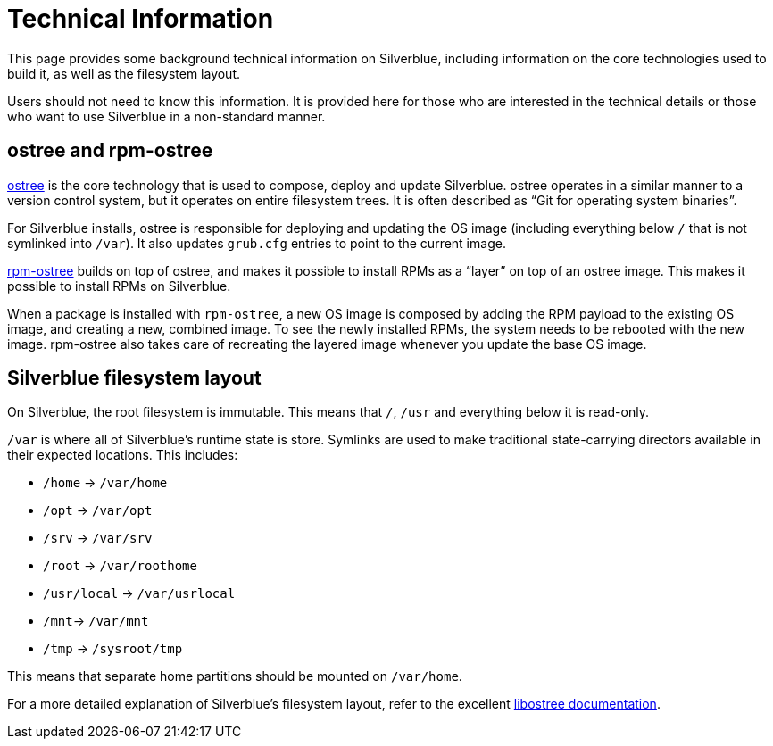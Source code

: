 [technical-information]
= Technical Information

This page provides some background technical information on Silverblue, 
including information on the core technologies used to build it, as well as the 
filesystem layout.

Users should not need to know this information. It is provided here for those 
who are interested in the technical details or those who want to use Silverblue 
in a non-standard manner.

[[ostree-rpm-ostree]]
== ostree and rpm-ostree

https://ostree.readthedocs.io/en/latest/[ostree] is the core technology that is 
used to compose, deploy and update Silverblue. ostree operates in a similar 
manner to a version control system, but it operates on entire filesystem trees. 
It is often described as “Git for operating system binaries”.

For Silverblue installs, ostree is responsible for deploying and updating the OS 
image (including everything below `/` that is not symlinked into `/var`). It 
also updates `grub.cfg` entries to point to the current image.

https://rpm-ostree.readthedocs.io/en/latest/[rpm-ostree] builds on top of 
ostree, and makes it possible to install RPMs as a “layer” on top of an ostree 
image. This makes it possible to install RPMs on Silverblue.

When a package is installed with `rpm-ostree`, a new OS image is composed by 
adding the RPM payload to the existing OS image, and creating a new, combined 
image. To see the newly installed RPMs, the system needs to be rebooted with 
the new image. rpm-ostree also takes care of recreating the layered image 
whenever you update the base OS image.

[[filesystem-layout]]
== Silverblue filesystem layout

On Silverblue, the root filesystem is immutable. This means that `/`, `/usr` 
and everything below it is read-only.

`/var` is where all of Silverblue's runtime state is store. Symlinks are used 
to make traditional state-carrying directors available in their expected 
locations. This includes:

* `/home` → `/var/home`
* `/opt` → `/var/opt`
* `/srv` → `/var/srv`
* `/root` → `/var/roothome`
* `/usr/local` → `/var/usrlocal`
* `/mnt`→ `/var/mnt`
* `/tmp` → `/sysroot/tmp`

This means that separate home partitions should be mounted on `/var/home`.

For a more detailed explanation of Silverblue's filesystem layout, refer to the 
excellent 
https://ostree.readthedocs.io/en/latest/manual/adapting-existing/[libostree 
documentation].

